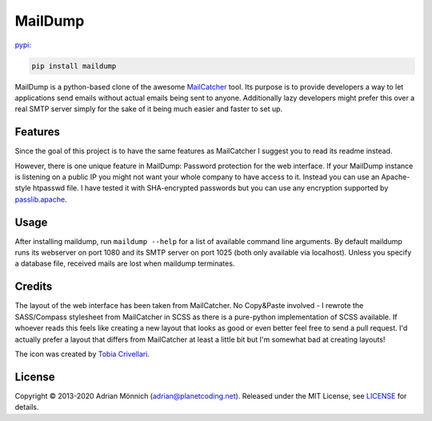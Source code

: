 MailDump
========

`pypi: <https://pypi.org/project/maildump/>`_

.. code-block:: bash

   pip install maildump

MailDump is a python-based clone of the awesome `MailCatcher`_ tool. Its
purpose is to provide developers a way to let applications send emails
without actual emails being sent to anyone. Additionally lazy developers
might prefer this over a real SMTP server simply for the sake of it
being much easier and faster to set up.

Features
--------

Since the goal of this project is to have the same features as
MailCatcher I suggest you to read its readme instead.

However, there is one unique feature in MailDump: Password protection for
the web interface. If your MailDump instance is listening on a public IP
you might not want your whole company to have access to it. Instead you can
use an Apache-style htpasswd file. I have tested it with SHA-encrypted
passwords but you can use any encryption supported by `passlib.apache`_.

Usage
-----

After installing maildump, run ``maildump --help`` for a list of available
command line arguments.  By default maildump runs its webserver on port
1080 and its SMTP server on port 1025 (both only available via localhost).
Unless you specify a database file, received mails are lost when maildump
terminates.

Credits
-------

The layout of the web interface has been taken from MailCatcher. No
Copy&Paste involved - I rewrote the SASS/Compass stylesheet from
MailCatcher in SCSS as there is a pure-python implementation of SCSS
available. If whoever reads this feels like creating a new layout that
looks as good or even better feel free to send a pull request. I'd
actually prefer a layout that differs from MailCatcher at least a little
bit but I'm somewhat bad at creating layouts!

The icon was created by `Tobia Crivellari`_.

License
-------

Copyright © 2013-2020 Adrian Mönnich (adrian@planetcoding.net). Released
under the MIT License, see `LICENSE`_ for details.

.. _MailCatcher: https://github.com/sj26/mailcatcher/blob/master/README.md
.. _passlib.apache: http://pythonhosted.org/passlib/lib/passlib.apache.html
.. _Tobia Crivellari: http://dribbble.com/TobiaCrivellari
.. _LICENSE: https://github.com/ThiefMaster/maildump/blob/master/LICENSE
